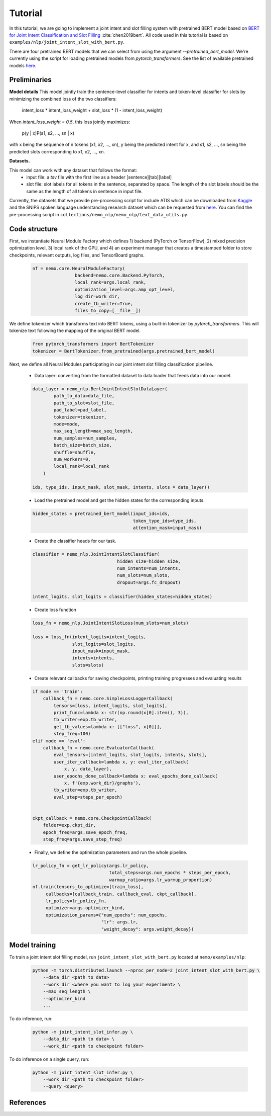 Tutorial
========

In this tutorial, we are going to implement a joint intent and slot filling system with pretrained BERT model based on `BERT for Joint Intent Classification and Slot Filling <https://arxiv.org/abs/1902.10909>`_ :cite:`chen2019bert`. All code used in this tutorial is based on ``examples/nlp/joint_intent_slot_with_bert.py``.

There are four pretrained BERT models that we can select from using the argument `--pretrained_bert_model`. We're currently using the script for loading pretrained models from `pytorch_transformers`. See the list of available pretrained models `here <https://huggingface.co/pytorch-transformers/pretrained_models.html>`__. 


Preliminaries
-------------

**Model details**
This model jointly train the sentence-level classifier for intents and token-level classifier for slots by minimizing the combined loss of the two classifiers:

        intent_loss * intent_loss_weight + slot_loss * (1 - intent_loss_weight)

When `intent_loss_weight = 0.5`, this loss jointly maximizes:

        p(y | x)P(s1, s2, ..., sn | x)

with x being the sequence of n tokens (x1, x2, ..., xn), y being the predicted intent for x, and s1, s2, ..., sn being the predicted slots corresponding to x1, x2, ..., xn.

**Datasets.** 

This model can work with any dataset that follows the format:
    * input file: a `tsv` file with the first line as a header [sentence][tab][label]

    * slot file: slot labels for all tokens in the sentence, separated by space. The length of the slot labels should be the same as the length of all tokens in sentence in input file.

Currently, the datasets that we provide pre-processing script for include ATIS which can be downloaded from `Kaggle <https://www.kaggle.com/siddhadev/atis-dataset-from-ms-cntk>`_ and the SNIPS spoken language understanding research dataset which can be requested from `here <https://github.com/snipsco/spoken-language-understanding-research-datasets>`__. You can find the pre-processing script in ``collections/nemo_nlp/nemo_nlp/text_data_utils.py``.


Code structure
--------------

First, we instantiate Neural Module Factory which defines 1) backend (PyTorch or TensorFlow), 2) mixed precision optimization level, 3) local rank of the GPU, and 4) an experiment manager that creates a timestamped folder to store checkpoints, relevant outputs, log files, and TensorBoard graphs.

    .. code-block:: python

        nf = nemo.core.NeuralModuleFactory(
                        backend=nemo.core.Backend.PyTorch,
                        local_rank=args.local_rank,
                        optimization_level=args.amp_opt_level,
                        log_dir=work_dir,
                        create_tb_writer=True,
                        files_to_copy=[__file__])

We define tokenizer which transforms text into BERT tokens, using a built-in tokenizer by `pytorch_transformers`. This will tokenize text following the mapping of the original BERT model.

    .. code-block:: python

        from pytorch_transformers import BertTokenizer
        tokenizer = BertTokenizer.from_pretrained(args.pretrained_bert_model)

Next, we define all Neural Modules participating in our joint intent slot filling classification pipeline.
    
    * Data layer: converting from the formatted dataset to data loader that feeds data into our model.

    .. code-block:: python

        data_layer = nemo_nlp.BertJointIntentSlotDataLayer(
                path_to_data=data_file,
                path_to_slot=slot_file,
                pad_label=pad_label,
                tokenizer=tokenizer,
                mode=mode,
                max_seq_length=max_seq_length,
                num_samples=num_samples,
                batch_size=batch_size,
                shuffle=shuffle,
                num_workers=0,
                local_rank=local_rank
            )

        ids, type_ids, input_mask, slot_mask, intents, slots = data_layer()


    * Load the pretrained model and get the hidden states for the corresponding inputs.

    .. code-block:: python

        hidden_states = pretrained_bert_model(input_ids=ids,
                                              token_type_ids=type_ids,
                                              attention_mask=input_mask)


    * Create the classifier heads for our task.

    .. code-block:: python

        classifier = nemo_nlp.JointIntentSlotClassifier(
                                        hidden_size=hidden_size,
                                        num_intents=num_intents,
                                        num_slots=num_slots,
                                        dropout=args.fc_dropout)

        intent_logits, slot_logits = classifier(hidden_states=hidden_states)


    * Create loss function

    .. code-block:: python

        loss_fn = nemo_nlp.JointIntentSlotLoss(num_slots=num_slots)

        loss = loss_fn(intent_logits=intent_logits,
                       slot_logits=slot_logits,
                       input_mask=input_mask,
                       intents=intents,
                       slots=slots)


    * Create relevant callbacks for saving checkpoints, printing training progresses and evaluating results

    .. code-block:: python

        if mode == 'train':
            callback_fn = nemo.core.SimpleLossLoggerCallback(
                tensors=[loss, intent_logits, slot_logits],
                print_func=lambda x: str(np.round(x[0].item(), 3)),
                tb_writer=exp.tb_writer,
                get_tb_values=lambda x: [["loss", x[0]]],
                step_freq=100)
        elif mode == 'eval':
            callback_fn = nemo.core.EvaluatorCallback(
                eval_tensors=[intent_logits, slot_logits, intents, slots],
                user_iter_callback=lambda x, y: eval_iter_callback(
                    x, y, data_layer),
                user_epochs_done_callback=lambda x: eval_epochs_done_callback(
                    x, f'{exp.work_dir}/graphs'),
                tb_writer=exp.tb_writer,
                eval_step=steps_per_epoch)


        ckpt_callback = nemo.core.CheckpointCallback(
            folder=exp.ckpt_dir,
            epoch_freq=args.save_epoch_freq,
            step_freq=args.save_step_freq)


    * Finally, we define the optimization parameters and run the whole pipeline.

    .. code-block:: python

        lr_policy_fn = get_lr_policy(args.lr_policy,
                                     total_steps=args.num_epochs * steps_per_epoch,
                                     warmup_ratio=args.lr_warmup_proportion)
        nf.train(tensors_to_optimize=[train_loss],
             callbacks=[callback_train, callback_eval, ckpt_callback],
             lr_policy=lr_policy_fn,
             optimizer=args.optimizer_kind,
             optimization_params={"num_epochs": num_epochs,
                                  "lr": args.lr,
                                  "weight_decay": args.weight_decay})

Model training
--------------

To train a joint intent slot filling model, run ``joint_intent_slot_with_bert.py`` located at ``nemo/examples/nlp``:

    .. code-block:: python

        python -m torch.distributed.launch --nproc_per_node=2 joint_intent_slot_with_bert.py \
            --data_dir <path to data>
            --work_dir <where you want to log your experiment> \
            --max_seq_length \
            --optimizer_kind 
            ...

To do inference, run:

    .. code-block:: python

        python -m joint_intent_slot_infer.py \
            --data_dir <path to data> \
            --work_dir <path to checkpoint folder>


To do inference on a single query, run:
    
    .. code-block:: python

        python -m joint_intent_slot_infer.py \
            --work_dir <path to checkpoint folder>
            --query <query>


References
----------

.. bibliography:: joint_intent_slot.bib
    :style: plain
